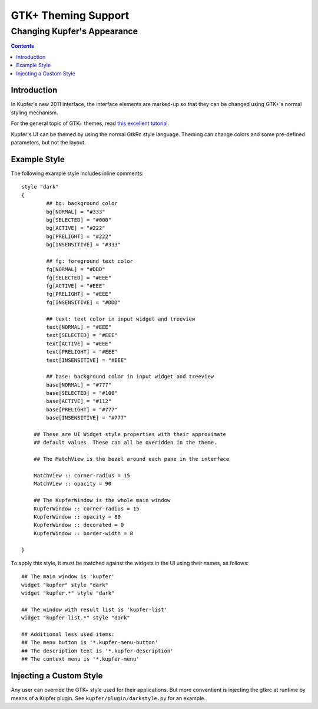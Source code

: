====================
GTK+ Theming Support
====================

----------------------------
Changing Kupfer's Appearance
----------------------------

.. contents::


Introduction
============

In Kupfer's new 2011 interface, the interface elements are marked-up so
that they can be changed using GTK+'s normal styling mechanism.

For the general topic of GTK+ themes, read `this excellent tutorial.`__

__ http://live.gnome.org/GnomeArt/Tutorials/GtkThemes


Kupfer's UI can be themed by using the normal GtkRc style language.
Theming can change colors and some pre-defined parameters, but
not the layout.

Example Style
=============

The following example style includes inline comments::

    style "dark"
    {
            ## bg: background color
            bg[NORMAL] = "#333"
            bg[SELECTED] = "#000"
            bg[ACTIVE] = "#222"
            bg[PRELIGHT] = "#222"
            bg[INSENSITIVE] = "#333"

            ## fg: foreground text color
            fg[NORMAL] = "#DDD"
            fg[SELECTED] = "#EEE"
            fg[ACTIVE] = "#EEE"
            fg[PRELIGHT] = "#EEE"
            fg[INSENSITIVE] = "#DDD"

            ## text: text color in input widget and treeview
            text[NORMAL] = "#EEE"
            text[SELECTED] = "#EEE"
            text[ACTIVE] = "#EEE"
            text[PRELIGHT] = "#EEE"
            text[INSENSITIVE] = "#EEE"

            ## base: background color in input widget and treeview
            base[NORMAL] = "#777"
            base[SELECTED] = "#100"
            base[ACTIVE] = "#112"
            base[PRELIGHT] = "#777"
            base[INSENSITIVE] = "#777"

        ## These are UI Widget style properties with their approximate
        ## default values. These can all be overidden in the theme.

        ## The MatchView is the bezel around each pane in the interface

        MatchView :: corner-radius = 15
        MatchView :: opacity = 90

        ## The KupferWindow is the whole main window
        KupferWindow :: corner-radius = 15
        KupferWindow :: opacity = 80
        KupferWindow :: decorated = 0
        KupferWindow :: border-width = 8

    }

To apply this style, it must be matched against the widgets in the UI
using their names, as follows::

    ## The main window is 'kupfer'
    widget "kupfer" style "dark"
    widget "kupfer.*" style "dark"

    ## The window with result list is 'kupfer-list'
    widget "kupfer-list.*" style "dark"

    ## Additional less used items:
    ## The menu button is '*.kupfer-menu-button'
    ## The description text is '*.kupfer-description'
    ## The context menu is '*.kupfer-menu'


Injecting a Custom Style
========================

Any user can override the GTK+ style used for their applications. But
more conventient is injecting the gtkrc at runtime by means of a Kupfer
plugin. See ``kupfer/plugin/darkstyle.py`` for an example.

.. vim: ft=rst tw=72 et sts=4 sw=4
.. this document best viewed with rst2html
